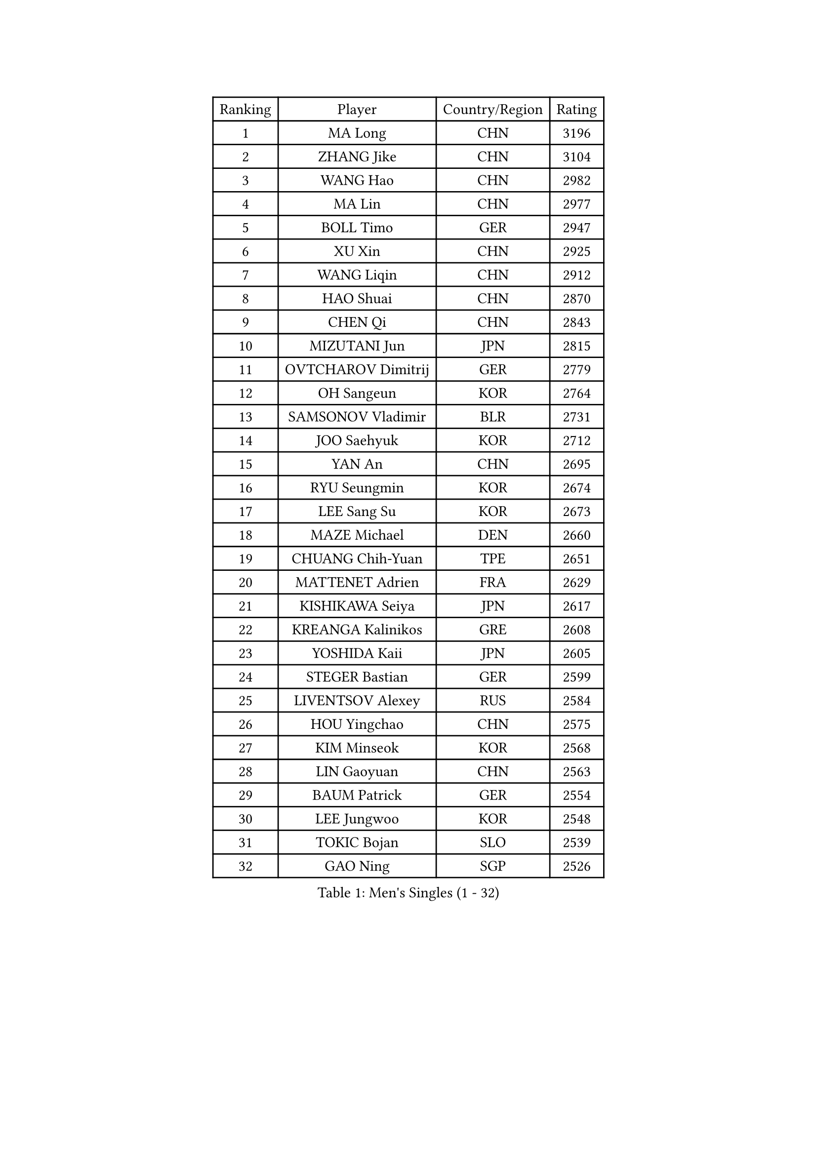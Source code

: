 
#set text(font: ("Courier New", "NSimSun"))
#figure(
  caption: "Men's Singles (1 - 32)",
    table(
      columns: 4,
      [Ranking], [Player], [Country/Region], [Rating],
      [1], [MA Long], [CHN], [3196],
      [2], [ZHANG Jike], [CHN], [3104],
      [3], [WANG Hao], [CHN], [2982],
      [4], [MA Lin], [CHN], [2977],
      [5], [BOLL Timo], [GER], [2947],
      [6], [XU Xin], [CHN], [2925],
      [7], [WANG Liqin], [CHN], [2912],
      [8], [HAO Shuai], [CHN], [2870],
      [9], [CHEN Qi], [CHN], [2843],
      [10], [MIZUTANI Jun], [JPN], [2815],
      [11], [OVTCHAROV Dimitrij], [GER], [2779],
      [12], [OH Sangeun], [KOR], [2764],
      [13], [SAMSONOV Vladimir], [BLR], [2731],
      [14], [JOO Saehyuk], [KOR], [2712],
      [15], [YAN An], [CHN], [2695],
      [16], [RYU Seungmin], [KOR], [2674],
      [17], [LEE Sang Su], [KOR], [2673],
      [18], [MAZE Michael], [DEN], [2660],
      [19], [CHUANG Chih-Yuan], [TPE], [2651],
      [20], [MATTENET Adrien], [FRA], [2629],
      [21], [KISHIKAWA Seiya], [JPN], [2617],
      [22], [KREANGA Kalinikos], [GRE], [2608],
      [23], [YOSHIDA Kaii], [JPN], [2605],
      [24], [STEGER Bastian], [GER], [2599],
      [25], [LIVENTSOV Alexey], [RUS], [2584],
      [26], [HOU Yingchao], [CHN], [2575],
      [27], [KIM Minseok], [KOR], [2568],
      [28], [LIN Gaoyuan], [CHN], [2563],
      [29], [BAUM Patrick], [GER], [2554],
      [30], [LEE Jungwoo], [KOR], [2548],
      [31], [TOKIC Bojan], [SLO], [2539],
      [32], [GAO Ning], [SGP], [2526],
    )
  )#pagebreak()

#set text(font: ("Courier New", "NSimSun"))
#figure(
  caption: "Men's Singles (33 - 64)",
    table(
      columns: 4,
      [Ranking], [Player], [Country/Region], [Rating],
      [33], [SMIRNOV Alexey], [RUS], [2526],
      [34], [SEO Hyundeok], [KOR], [2524],
      [35], [LI Ping], [QAT], [2521],
      [36], [CHO Eonrae], [KOR], [2517],
      [37], [SCHLAGER Werner], [AUT], [2508],
      [38], [SUSS Christian], [GER], [2504],
      [39], [FANG Bo], [CHN], [2503],
      [40], [APOLONIA Tiago], [POR], [2501],
      [41], [NIWA Koki], [JPN], [2499],
      [42], [GIONIS Panagiotis], [GRE], [2499],
      [43], [KO Lai Chak], [HKG], [2498],
      [44], [CRISAN Adrian], [ROU], [2494],
      [45], [LI Hu], [SGP], [2491],
      [46], [GARDOS Robert], [AUT], [2491],
      [47], [CHEN Chien-An], [TPE], [2488],
      [48], [TAKAKIWA Taku], [JPN], [2484],
      [49], [LIN Ju], [DOM], [2484],
      [50], [PRIMORAC Zoran], [CRO], [2482],
      [51], [SVENSSON Robert], [SWE], [2474],
      [52], [KONECNY Tomas], [CZE], [2470],
      [53], [SHIBAEV Alexander], [RUS], [2470],
      [54], [ALAMIYAN Noshad], [IRI], [2467],
      [55], [FREITAS Marcos], [POR], [2461],
      [56], [LUNDQVIST Jens], [SWE], [2461],
      [57], [FILUS Ruwen], [GER], [2455],
      [58], [SAIVE Jean-Michel], [BEL], [2450],
      [59], [MATSUDAIRA Kenji], [JPN], [2447],
      [60], [CHTCHETININE Evgueni], [BLR], [2444],
      [61], [JANG Song Man], [PRK], [2441],
      [62], [CHEN Weixing], [AUT], [2440],
      [63], [LI Ahmet], [TUR], [2440],
      [64], [CHEUNG Yuk], [HKG], [2438],
    )
  )#pagebreak()

#set text(font: ("Courier New", "NSimSun"))
#figure(
  caption: "Men's Singles (65 - 96)",
    table(
      columns: 4,
      [Ranking], [Player], [Country/Region], [Rating],
      [65], [FEJER-KONNERTH Zoltan], [GER], [2438],
      [66], [CHAN Kazuhiro], [JPN], [2437],
      [67], [YIN Hang], [CHN], [2427],
      [68], [LIU Song], [ARG], [2426],
      [69], [GACINA Andrej], [CRO], [2423],
      [70], [PROKOPCOV Dmitrij], [CZE], [2422],
      [71], [JEONG Sangeun], [KOR], [2419],
      [72], [ZHAN Jian], [SGP], [2418],
      [73], [RUBTSOV Igor], [RUS], [2413],
      [74], [MATSUMOTO Cazuo], [BRA], [2410],
      [75], [KEINATH Thomas], [SVK], [2407],
      [76], [MONTEIRO Joao], [POR], [2405],
      [77], [GORAK Daniel], [POL], [2403],
      [78], [WU Jiaji], [DOM], [2394],
      [79], [HABESOHN Daniel], [AUT], [2394],
      [80], [SALIFOU Abdel-Kader], [BEN], [2394],
      [81], [UEDA Jin], [JPN], [2392],
      [82], [SONG Hongyuan], [CHN], [2391],
      [83], [TANG Peng], [HKG], [2390],
      [84], [JIANG Tianyi], [HKG], [2389],
      [85], [KASAHARA Hiromitsu], [JPN], [2386],
      [86], [LEBESSON Emmanuel], [FRA], [2377],
      [87], [PERSSON Jorgen], [SWE], [2368],
      [88], [JEOUNG Youngsik], [KOR], [2367],
      [89], [HE Zhiwen], [ESP], [2364],
      [90], [VANG Bora], [TUR], [2363],
      [91], [SIMONCIK Josef], [CZE], [2363],
      [92], [GERELL Par], [SWE], [2363],
      [93], [KIM Junghoon], [KOR], [2362],
      [94], [MATSUDAIRA Kenta], [JPN], [2359],
      [95], [BURGIS Matiss], [LAT], [2356],
      [96], [YANG Zi], [SGP], [2356],
    )
  )#pagebreak()

#set text(font: ("Courier New", "NSimSun"))
#figure(
  caption: "Men's Singles (97 - 128)",
    table(
      columns: 4,
      [Ranking], [Player], [Country/Region], [Rating],
      [97], [FEGERL Stefan], [AUT], [2356],
      [98], [HENZELL William], [AUS], [2353],
      [99], [KORBEL Petr], [CZE], [2349],
      [100], [LEE Jinkwon], [KOR], [2346],
      [101], [SIRUCEK Pavel], [CZE], [2342],
      [102], [LASHIN El-Sayed], [EGY], [2339],
      [103], [ZHMUDENKO Yaroslav], [UKR], [2338],
      [104], [LEGOUT Christophe], [FRA], [2337],
      [105], [LEUNG Chu Yan], [HKG], [2335],
      [106], [SKACHKOV Kirill], [RUS], [2335],
      [107], [VLASOV Grigory], [RUS], [2334],
      [108], [TSUBOI Gustavo], [BRA], [2330],
      [109], [YOSHIMURA Maharu], [JPN], [2324],
      [110], [SALEH Ahmed], [EGY], [2323],
      [111], [KOSOWSKI Jakub], [POL], [2322],
      [112], [MACHADO Carlos], [ESP], [2321],
      [113], [ACHANTA Sharath Kamal], [IND], [2320],
      [114], [YOON Jaeyoung], [KOR], [2318],
      [115], [OYA Hidetoshi], [JPN], [2317],
      [116], [DRINKHALL Paul], [ENG], [2317],
      [117], [SUCH Bartosz], [POL], [2316],
      [118], [LASAN Sas], [SLO], [2316],
      [119], [ASSAR Omar], [EGY], [2315],
      [120], [HUNG Tzu-Hsiang], [TPE], [2312],
      [121], [KARAKASEVIC Aleksandar], [SRB], [2311],
      [122], [TAN Ruiwu], [CRO], [2307],
      [123], [BLASZCZYK Lucjan], [POL], [2307],
      [124], [VRABLIK Jiri], [CZE], [2304],
      [125], [#text(gray, "RI Chol Guk")], [PRK], [2301],
      [126], [#text(gray, "PLACHY Josef")], [CZE], [2293],
      [127], [PAPAGEORGIOU Konstantinos], [GRE], [2293],
      [128], [AGUIRRE Marcelo], [PAR], [2292],
    )
  )